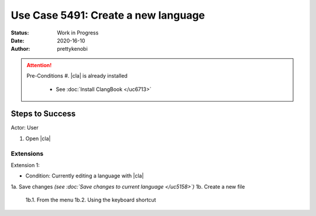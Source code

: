 Use Case 5491: Create a new language
====================================
:Status: Work in Progress
:Date: 2020-16-10 
:Author: prettykenobi

.. attention:: Pre-Conditions
    #. |cla| is already installed
        - See :doc:`Install ClangBook </uc6713>`

Steps to Success
----------------
Actor: User

#. Open |cla|

Extensions
~~~~~~~~~~

Extension 1:

* Condition: Currently editing a language with |cla|

1a. Save changes *(see :doc:`Save changes to current language </uc5158>`)*
1b. Create a new file
    1b.1. From the menu
    1b.2. Using the keyboard shortcut
